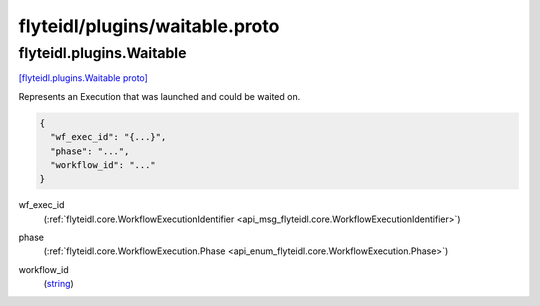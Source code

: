 .. _api_file_flyteidl/plugins/waitable.proto:

flyteidl/plugins/waitable.proto
===============================

.. _api_msg_flyteidl.plugins.Waitable:

flyteidl.plugins.Waitable
-------------------------

`[flyteidl.plugins.Waitable proto] <https://github.com/lyft/flyteidl/blob/master/protos/flyteidl/plugins/waitable.proto#L10>`_

Represents an Execution that was launched and could be waited on.

.. code-block:: json

  {
    "wf_exec_id": "{...}",
    "phase": "...",
    "workflow_id": "..."
  }

.. _api_field_flyteidl.plugins.Waitable.wf_exec_id:

wf_exec_id
  (:ref:`flyteidl.core.WorkflowExecutionIdentifier <api_msg_flyteidl.core.WorkflowExecutionIdentifier>`) 
  
.. _api_field_flyteidl.plugins.Waitable.phase:

phase
  (:ref:`flyteidl.core.WorkflowExecution.Phase <api_enum_flyteidl.core.WorkflowExecution.Phase>`) 
  
.. _api_field_flyteidl.plugins.Waitable.workflow_id:

workflow_id
  (`string <https://developers.google.com/protocol-buffers/docs/proto#scalar>`_) 
  

